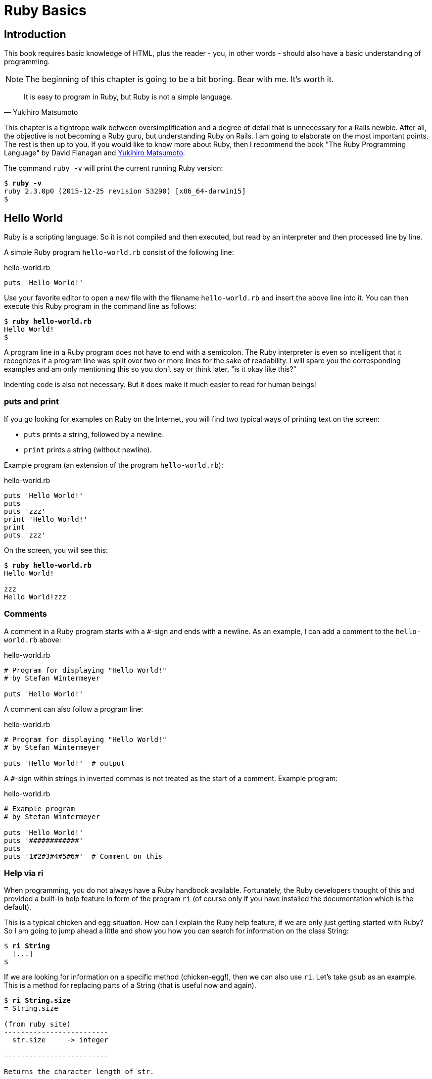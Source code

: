 [[ruby-basics]]
= Ruby Basics

[[introduction]]
== Introduction

This book requires basic knowledge of HTML, plus the reader - you, in
other words - should also have a basic understanding of programming.

NOTE: The beginning of this chapter is going to be a bit boring.
      Bear with me. It's worth it.

[quote, Yukihiro Matsumoto]
It is easy to program in Ruby, but Ruby is not a simple language.

This chapter is a tightrope walk between oversimplification and a degree
of detail that is unnecessary for a Rails newbie. After all, the
objective is not becoming a Ruby guru, but understanding Ruby on Rails.
I am going to elaborate on the most important points. The rest is then
up to you. If you would like to know more about Ruby, then I recommend
the book "The Ruby Programming Language" by David Flanagan and https://en.wikipedia.org/wiki/Yukihiro_Matsumoto[Yukihiro Matsumoto].

The command `ruby -v` will print the current running Ruby version:

[subs=+quotes]
----
$ **ruby -v**
ruby 2.3.0p0 (2015-12-25 revision 53290) [x86_64-darwin15]
$
----

[[hello-world]]
== Hello World

Ruby is a scripting language. So it is not compiled and then executed,
but read by an interpreter and then processed line by line.

A simple Ruby program `hello-world.rb` consist of the following line:

[source,ruby]
.hello-world.rb
----
puts 'Hello World!'
----

Use your favorite editor to open a new file with the filename
`hello-world.rb` and insert the above line into it. You can then execute
this Ruby program in the command line as follows:

[subs=+quotes]
----
$ **ruby hello-world.rb**
Hello World!
$
----

A program line in a Ruby program does not have to end with a semicolon.
The Ruby interpreter is even so intelligent that it recognizes if a
program line was split over two or more lines for the sake of
readability. I will spare you the corresponding examples and am only
mentioning this so you don't say or think later, "is it okay like this?"

Indenting code is also not necessary. But it does make it much easier to
read for human beings!

[[puts-and-print]]
=== puts and print

If you go looking for examples on Ruby on the Internet, you will find
two typical ways of printing text on the screen:

* `puts` prints a string, followed by a newline.
* `print` prints a string (without newline).

Example program (an extension of the program `hello-world.rb`):

[source,ruby]
.hello-world.rb
----
puts 'Hello World!'
puts
puts 'zzz'
print 'Hello World!'
print
puts 'zzz'
----

On the screen, you will see this:

[subs=+quotes]
----
$ **ruby hello-world.rb**
Hello World!

zzz
Hello World!zzz
----

[[comments]]
=== Comments

A comment in a Ruby program starts with a `#`-sign and ends with a
newline. As an example, I can add a comment to the `hello-world.rb`
above:

[source,ruby]
.hello-world.rb
----
# Program for displaying "Hello World!"
# by Stefan Wintermeyer

puts 'Hello World!'
----

A comment can also follow a program line:

[source,ruby]
.hello-world.rb
----
# Program for displaying "Hello World!"
# by Stefan Wintermeyer

puts 'Hello World!'  # output
----

A `#`-sign within strings in inverted commas is not treated as the start
of a comment. Example program:

[source,ruby]
.hello-world.rb
----
# Example program
# by Stefan Wintermeyer

puts 'Hello World!'
puts '############'
puts
puts '1#2#3#4#5#6#'  # Comment on this
----

[[help-via-ri]]
=== Help via ri

When programming, you do not always have a Ruby handbook available.
Fortunately, the Ruby developers thought of this and provided a built-in
help feature in form of the program `ri` (of course only if you have
installed the documentation which is the default).

This is a typical chicken and egg situation. How can I explain the Ruby
help feature, if we are only just getting started with Ruby? So I am
going to jump ahead a little and show you how you can search for
information on the class String:

[subs=+quotes]
----
$ **ri String**
  [...]
$
----

If we are looking for information on a specific method (chicken-egg!),
then we can also use `ri`. Let's take `gsub` as an example. This is a
method for replacing parts of a String (that is useful now and again).

[subs=+quotes]
----
$ **ri String.size**
= String.size

(from ruby site)
-------------------------
  str.size     -> integer

-------------------------

Returns the character length of str.
----

The program `ri` always prints the output in the pager program defined
by the shell (for example `less`). You can also use the command option
`-T` to output everything directly to STDOUT.

[[irb]]
irb
~~~

`irb` stands for **I**nteractive **R**u**b**y and is a kind of sandbox where
you can play around with Ruby at your leisure. `irb` is launched by
entering `irb` on the shell and ends if you enter `exit`.

An example is worth a thousand words:

[subs=+quotes]
----
$ **irb**
>> puts 'Hello World!'
Hello World!
=> nil
>> exit
$
----

NOTE: I use `IRB.conf[:PROMPT_MODE] = :SIMPLE` in my `.irbrc` config
      file to generate shorter irb output. You can do the same by
      using `irb --simple-prompt`.

[[ruby-is-object-oriented]]
== Ruby is Object-Oriented

Ruby only knows objects. Everything is an object (sounds almost like
Zen). Every object is an instance of a class. You can find out the class
of an object via the method `.class`.

An object in Ruby is encapsulated and can only be reached from the
outside via the methods of the corresponding object. What does this
mean? I cannot change any property of an object directly from the
outside. The corresponding object has to offer a method with which I can
do so.

[NOTE]
====
Please do not panic if you have no idea what a class and an
object is. I won't tell anyone and you can still work with
it just fine without worrying too much. This topic alone could
fill whole volumes. Roughly speaking, an object is a container
for something and a method changes something in that container.

Please go on reading and have a look at the examples. The puzzle
will gradually get clearer.
====

[[methods]]
=== Methods

In other programming languages, the terms you would use for Ruby methods
would be: functions, procedures, subroutines and of course methods.


[NOTE]
====
Here we go with the oversimplification. We can not compare non-Object
oriented programming languages with OO ones. Plus there are two kinds of
methods (class methods and instance methods). At this point, I do not
want to make it too complicated and am simply ignoring this "fine"
distinctions for now.
====

At this point you start looking for a good example, but all I can think
of are silly ones. The problem is the assumption that we are only
allowed to use knowledge that has already been described previously in
this book.

So let's assume that we use the following code sequence repeatedly (for
whatever reason):

[subs=+quotes]
----
$ **irb**
>> **puts 'Hello World!'**
Hello World!
=> nil
>> **puts 'Hello World!'**
Hello World!
=> nil
>> **puts 'Hello World!'**
Hello World!
=> nil
>> **exit**
$
----

So we want to output the string “Hello World!” three times in a row. As
this makes our daily work routine much longer, we are now going to
define a method (with the meaningless name `three\_times`), with which
this can all be done in one go.

IMPORTANT: Names of methods are always written in lower case.

[subs=+quotes]
----
$ **irb**
>> **def three_times**
>>   **puts 'Hello World!'**
>>   **puts 'Hello World!'**
>>   **puts 'Hello World!'**
>> **end**
=> :three_times
>> **three_times**
Hello World!
Hello World!
Hello World!
=> nil
>>
----

When defining a method, you can define required parameters and use them
within the method. This enables us to create a method to which we pass a
string as parameter and we can then output it three times.

[subs=+quotes]
----
>> **def three_times(value)**
>>   **puts value**
>>   **puts value**
>>   **puts value**
>> **end**
=> :three_times
>> **three_times('Hello World!')**
Hello World!
Hello World!
Hello World!
=> nil
>>
----

Incidentally, you can omit the brackets when calling the method.

[subs=+quotes]
----
>> **three_times 'Hello World!'**
Hello World!
Hello World!
Hello World!
=> nil
>>
----

[TIP]
====
Ruby gurus and would-be gurus are going to turn up their noses on the
subject of “unnecessary” brackets in your programs and will probably
pepper you with more or less stupid comments with comparisons to Java
and other programming languages.

There is one simple rule in the Ruby community: the fewer brackets, the
cooler you are! `;-)`

But you won't get a medal for using fewer brackets. Decide for yourself
what makes you happy.
====

If you do not specify a parameter with the above method, you will get
the error message: `wrong number of arguments (0 for 1)`:

[subs=+quotes]
----
>> **three_times**
ArgumentError: wrong number of arguments (0 for 1)
    from (irb):1:in `three_times'
    from (irb):6
    from /usr/local/bin/irb:11:in `<main>'
>> exit
$
----

You can give the variable `value` a default value and then you can also
call the method without parameter:

[subs=+quotes]
----
$ **irb**
>> **def three_times(value = 'blue')**
>>   **puts value**
>>   **puts value**
>>   **puts value**
>> **end**
=> :three_times
>> **three_times('Hello World!')**
Hello World!
Hello World!
Hello World!
=> nil
>> **three_times**
blue
blue
blue
=> nil
>> exit
----

[[classes]]
=== Classes

For now you can think of a class as a collection of methods. The name of
a class always starts with an upper case letter. Let's assume that the
method belongs to the new class `This_and_that`. It would then be
defined as follows in a Ruby program:

[source,ruby]
----
class This_and_that
  def three_times
    puts 'Hello World!'
    puts 'Hello World!'
    puts 'Hello World!'
  end
end
----

Let's play it through in `irb`:

[subs=+quotes]
----
$ **irb**
>> **class This_and_that**
>>   **def three_times**
>>     **puts 'Hello World!'**
>>     **puts 'Hello World!'**
>>     **puts 'Hello World!'**
>>   **end**
>> **end**
=> :three_times
>>
----

Now we try to call the method `three_times`:

[subs=+quotes]
----
>> **This_and_that.three_times**
NoMethodError: undefined method `three_times' for This_and_that:Class
  from (irb):8
  from /usr/local/bin/irb:11:in `<main>'
>>
----

This results in an error message, because `This_and_that` is a class
and not an instance. As we are working with instance methods, it only
works if we have first created a new object (a new instance) of the
class `This_and_that` with the class method new:

[subs=+quotes]
----
>> **abc = This_and_that.new**
=> #<This_and_that:0x007fc6f306bd70>
>> **abc.three_times**
Hello World!
Hello World!
Hello World!
=> nil
>> **exit**
$
----

I will explain the difference between instance and class methods in more
detail in xref:class-methods-and-instance-methods[the section called
"Class Methods and Instance Methods"]. Another chicken and egg problem.

[[private-methods]]
==== Private Methods

Quite often it makes sense to only call a method within its own class or
own instance. Such methods are referred to as private methods (as
opposed to public methods), and they are listed below the keyword
`private` within a class.

irb example:

[subs=+quotes]
----
$ **irb**
>> **class Example**
>>   **def a**
>>     **puts 'a'**
>>   **end**
>>   **private**
>>   **def b**
>>     **puts 'b'**
>>   **end**
>> **end**
=> :b
>> **abc = Example.new**
=> #<Example:0x007fbb3383b1e8>
>> **abc.a**
a
=> nil
>> **abc.b**
NoMethodError: private method `b' called for #<Example:0x007fbb3383b1e8>
  from (irb):13
  from /usr/local/bin/irb:11:in `<main>'
>> **exit**
$
----

[[method-initialize]]
==== Method initialize()

If a new instance is created (by calling the method new), the method
that is processed first and automatically is the method `initialize`.
The method is automatically a private method, even if it not listed
explicitly under `private`.

irb example:

[subs=+quotes]
----
$ **irb**
>> **class Room**
>>   **def initialize**
>>     **puts 'abc'**
>>   **end**
>> **end**
=> :initialize
>> **kitchen = Room.new**
abc
=> #<Room:0x007fba8b050350>
>> **exit**
$
----

The instance `kitchen` is created with `Room.new` and the method
initialize is processed automatically.

The method new accepts the parameters specified for the method
initialize:

[subs=+quotes]
----
$ **irb**
>> **class Example**
>>   **def initialize(value)**
>>     **puts value**
>>   **end**
>> **end**
=> :initialize
>> **abc = Example.new('Hello World!')**
Hello World!
=> #<Example:0x007f8389040088>
>> **exit**
$
----

[[return]]
==== return

`puts` is nice to demonstrate an example in this book but normally you
need a way to return the result of something. The `return` statement can
be used for that:

[subs=+quotes]
----
$ **irb**
>> **def area_of_a_circle(radius)**
>>   **pi = 3.14**
>>   **area = pi * radius * radius**
>>   **return area**
>> **end**
=> :area_of_a_circle
>> **area_of_a_circle(10)**
=> 314.0
>> **exit**
----

But it wouldn't be Ruby if you couldn't do it shorter. You can simply
skip return:

[subs=+quotes]
----
$ **irb**
>> **def area_of_a_circle(radius)**
>>   **pi = 3.14**
>>   **area = pi * radius * radius**
>>   **area**
>> **end**
=> :area_of_a_circle
>> **area_of_a_circle(10)**
=> 314.0
>> **exit**
----

You can actually even skip the last line because Ruby returns the value
of the last expression as a default:

[subs=+quotes]
----
$ **irb**
>> **def area_of_a_circle(radius)**
>>   **pi = 3.14**
>>   **area = pi * radius * radius**
>> **end**
=> :area_of_a_circle
>> **area_of_a_circle(10)**
=> 314.0
>> **exit**
----

`return` is sometimes useful to make a method easier to read. But you
don't have to use it in case you feel more comfortable with out.

[[inheritance]]
==== Inheritance

A class can inherit from another class. When defining the class, the
parent class must be added with a `<` (smaller than) sign:

[source,ruby]
----
class Example < ParentClass
----

Rails makes use of this approach very frequently (otherwise I would not
be bothering you with it).

In the following example, we define the class `Abc` and which contains
the methods `a`, `b` and `c`. Then we define a class `Abcd` and let it
inherit the class `Abc` and add a new method `d`. The new instances
`example1` and `example2` are created with the Class-Methods `new` and
show that `example2` has access to the methods `a`, `b`, `c` and `d` but
`example1` only to `a`, `b` and `c`.

[subs=+quotes]
----
$ **irb**
>> **class Abc**
>>   **def a**
>>     **'a'**
>>   **end**
>>   **def b**
>>     **'b'**
>>   **end**
>>   **def c**
>>     **'c'**
>>   **end**
>> **end**
=> :c
>> **class Abcd < Abc**
>>   **def d**
>>     **'d'**
>>   **end**
>> **end**
=> :d
>> **example1 = Abc.new**
=> #<Abc:0x007f827b958a30>
>> **example2 = Abcd.new**
=> #<Abcd:0x007f827b931610>
>> **example2.d**
=> "d"
>> **example2.a**
=> "a"
>> **example1.d**
NoMethodError: undefined method `d' for #<Abc:0x007fc73a0731c8>
    from (irb):19
    from /usr/local/bin/irb:11:in `<main>'
>> **example1.a**
=> "a"
>> **exit**
$
----

[TIP]
====
It is important to read the Error-Messages. They tell you what happened
and where to search for the problem. In this example Ruby said that
there is an `undefined method` for `#<Abc:0x007fb463023928>`. With that
information you know that the Class `Abc` is missing the method which
you were trying to use.
====

[[class-methods-and-instance-methods]]
==== Class Methods and Instance Methods

There are two important kinds of methods: class methods and instance
methods.

You now already know what a class it. And an instance of such a class is
created via the class method `new`. A class method can only be called in
connection with the class (for example, the method `new` is a class
method). An instance method is a method that only works with an
instance. So you cannot apply the method `new` to an instance.

Let's first try to call an instance method as class method:

[subs=+quotes]
----
$ **irb**
>> **class Knowledge**
>>   **def pi**
>>     **3.14**
>>   **end**
>> **end**
=> :pi
>> **Knowledge.pi**
NameError: uninitialized constant Knowledge
  from (irb):6
  from /usr/local/bin/irb:11:in `<main>'
----

So that does not work. Well, then let's create a new instance of the
class and try again:

[subs=+quotes]
----
>> **example = Knowledge.new**
=> #<Knowledge:0x007fce04039bf0>
>> **example.pi**
=> 3.14
>> **exit**
$
----

Now we just need to find out how to define a class method. Hardcore
Rails gurus would now whisk you away into the depths of the source code
and pick out examples from ActiveRecord. I will spare you this and
show an abstract example:

[subs=+quotes]
----
$ **irb**
>> **class Knowledge**
>>   **def self.pi**
>>     **3.14**
>>   **end**
>> **end**
=> :pi
>> **Knowledge.pi**
=> 3.14
>>
----

And the proof to the contrary:

[subs=+quotes]
----
>> **example = Knowledge.new**
=> #<Knowledge:0x007ffda3050980>
>> **example.pi**
NoMethodError: undefined method `pi' for #<Knowledge:0x007ffda3050980>
  from (irb):7
  from /usr/local/bin/irb:11:in `<main>'
>> **exit**
$
----

There are different notations for defining class methods. The two most
common ones are `self.xyz` and `class << self`:

[source,ruby]
----
# Variant 1
# with self.xyz
#
class Knowledge
  def self.pi
    3.14
  end
end
----

[source,ruby]
----
# Variant 2
# with class << self
#
class Knowledge
  class << self
    def pi
      3.14
    end
  end
end
----

The result is always the same.

Of course you can use the same method name for a class and an instance
method. Obviously that doesn't make code easier to understand. Here is
an example with `pi` as a class and an instance method:

[subs=+quotes]
----
$ **irb**
>> **class Knowledge**
>>   **def pi**
>>     **3.14**
>>   **end**
>>   **def self.pi**
>>     **3.14159265359**
>>   **end**
>> **end**
=> :pi
>> **Knowledge.pi**
=> 3.14159265359
>> **example = Knowledge.new**
=> #<Knowledge:0x007fa5c28890b8>
>> **example.pi**
=> 3.14
>> **exit**
$
----

[[list-of-all-instance-methods]]
==== List of All Instance Methods

You can read out all defined methods for a class with the method
`instance_methods`. We try it out with the class `Knowledge` (first we
create it once again in the irb):

[subs=+quotes]
----
$ **irb**
>> **class Knowledge**
>>   **def pi**
>>     **3.14**
>>   **end**
>> **end**
=> :pi
>> **Knowledge.instance_methods**
=> [:pi, :instance_of?, :public_send, :instance_variable_get, :instance_variable_set, :instance_variable_defined?, :remove_instance_variable, :private_methods, :kind_of?,
:instance_variables, :tap, :is_a?, :extend, :define_singleton_method, :to_enum, :enum_for, :<=>, :===, :=~, :!~, :eql?, :respond_to?,
:freeze, :inspect, :display, :send, :object_id, :to_s, :method, :public_method, :singleton_method, :nil?, :hash, :class,
:singleton_class, :clone, :dup, :itself, :taint, :tainted?,
:untaint, :untrust, :trust, :untrusted?, :methods,
:protected_methods, :frozen?, :public_methods, :singleton_methods,
:!, :==, :!=, :__send__, :equal?, :instance_eval, :instance_exec,
:__id__]
>>
----

But that is much more than we have defined! Why? It's because Ruby gives
every new class a basic set of methods by default. If we only want to
list the methods that we have defined, then we can do it like this:

[subs=+quotes]
----
>> **Knowledge.instance_methods(false)**
=> [:pi]
>> **exit**
$
----

[[variables]]
== Variables

You already know that everything in Ruby is an object. So a variable
must also be an object.

[[naming-conventions]]
=== Naming Conventions

Normal variables are written in lower case. Constants start with an
upper case letter.

A constant can also be overwritten with a new value in Ruby 2.3
(but you will get a warning message). So please do not rely on the
constancy of a constant.

[subs=+quotes]
----
$ **irb**
>> **Pi = 3.14**
=> 3.14
>> **Pi = 123**
(irb):2: warning: already initialized constant Pi
(irb):1: warning: previous definition of Pi was here
=> 123
>> **puts Pi**
123
=> nil
>> **exit**
----

You are on the safe side if you are using only ASCII symbols. But with
Ruby 2.3 and the right encoding, you could also use special characters
(for example German umlauts) more or less without any problems in a
variable name. But if you want to be polite towards other programmers
who probably do not have those characters directly available on their
keyboards, it is better to stick to pure ASCII.

[[strings]]
=== Strings

Let's experiment a little bit in the `irb`. The method `.class` tells us
which class we are dealing with.

[subs=+quotes]
----
$ **irb**
>> **a = 'First test'**
=> "First test"
>> **a.class**
=> String
----

That was easy. As you can see, Ruby “automagically” creates an object of
the class `String`. We could also do this by explicitly calling the
method `new`:

[subs=+quotes]
----
>> **b = String.new('Second test')**
=> "Second test"
>> **b.class**
=> String
----

If we call `String.new` without a parameter, this also creates an object
of the class `String`. But it is an empty String:

[subs=+quotes]
----
>> **c = String.new**
=> ""
>> **c.class**
=> String
>> **exit**
$
----

[[single-and-double-quotations-marks]]
==== Single and Double Quotations Marks

Strings can be defined either in single quotes or double quotes.

NOTE: If we mention single or double quotation marks in the
      context of strings, we do not mean typographically correct
      curly quotation marks (see http://en.wikipedia.org/wiki/Quotation_mark[wikipedia.org/wiki/Quotation_mark]), but the ASCII symbols referred to as _apostrophe_ (`'`) or _quotation mark_(`"`).

There is a special feature for the double quotes: you can integrate
expressions with the construct `#{}`. The result is then automatically
inserted in the corresponding place in the string.

Example:

[subs=+quotes]
----
$ **irb**
>> **a = 'blue'**
=> "blue"
>> **b = "Color: #{a}"**
=> "Color: blue"
>> **b.class**
=> String
>> **exit**
$
----

If the result of the expression is not a string, Ruby tries to apply the
method `to_s` in order to convert the value of the object into a string.

[[integers]]
=== Integers

[[fixnum-and-bignum]]
==== Fixnum and Bignum

`Fixnum` and `Bignum` are `Integer` classes. A `Fixnum` is an `Integer`
that can be saved in a `Word`. If a `Fixnum` gets bigger, it
automatically becomes a `Bignum`. Here is an example where a becomes
larger and by that becomes a `Bignum`.

[subs=+quotes]
----
$ **irb**
>> **20.class**
=> Fixnum
>> **a = 20**
=> 20
>> **a.class**
=> Fixnum
>> **a = a * 5555555555**
=> 111111111100
>> **a.class**
=> Fixnum
>> **a = a * 5555555555**
=> 617283950493827160500
>> **a.class**
=> Bignum
>> **exit**
$
----

[[floats]]
==== Floats

`Float` is a class for real numbers (“floating point numbers”). The
decimal separator is a point.

[subs=+quotes]
----
$ **irb**
>> **a = 20.424**
=> 20.424
>> **a.class**
=> Float
>> **42.2.class**
=> Float
>> **exit**
$
----

[[simple-calculations]]
==== Simple Calculations

Adding two integers will result in an integer. Adding an integer and a float will result in a float:

[subs=+quotes]
----
$ **irb**
>> **a = 10**
=> 10
>> **b = 23**
=> 23
>> **a + b**
=> 33
>> **(a + b).class**
=> Fixnum
>> **(a + 3.14).class**
=> Float
>> **exit**
----

[[boolean-values-and-nil]]
=== Boolean Values and nil

For boolean values (`true` and `false`) and for `nil` (no value) there
are separate classes:

[subs=+quotes]
----
$ **irb**
>> **true.class**
=> TrueClass
>> **false.class**
=> FalseClass
>> **nil.class**
=> NilClass
>> **exit**
$
----

`nil` (no value) is, by the way, the contraction of the Latin word
_nihil_ (nothing) or, if you look at it in terms of programming history,
the term derives from “_not in list_” from the legacy of the programming
language Lisp (the name is an acronym of _List Processing_).

[[scope-of-variables]]
=== Scope of Variables

Variables have a different scope (or “reach”) within the Ruby
application and therefore also within a Ruby on Rails application.

IMPORTANT: You need to keep this scope in mind while programming.
           Otherwise you can end up with odd effects.

[[local-variables-aaa-or-_aaa]]
==== Local Variables (`aaa` or `_aaa`)

Local variables either start with a lower case letter or an underscore
(`_`). Their scope is limited to the current environment (for example
the current method). The following example defines two methods which use
the same local variable radius. Because they are local they don't
interact with each other:

[subs=+quotes]
----
$ **irb**
>> **def area(radius)**
>> **  3.14 * radius * radius**
>> **end**
=> :area
>> **def circumference(radius)**
>> **  2 * 3.14 * radius**
>> **end**
=> :circumference
>> **area(10)**
=> 314.0
>> **circumference(1)**
=> 6.28
>> **exit**
$
----

[[global-variables-aaa]]
==== Global Variables (`$aaa`)

A global variable starts with a `$`-sign and is accessible in the entire
programm. Example:

[subs=+quotes]
----
$ **irb**
>> **$value = 10**
=> 10
>> **puts $value**
10
=> nil
>> **def example**
>>   **$value = 20**
>> **end**
=> :example
>> **puts $value**
10
=> nil
>> **example**
=> 20
>> **puts $value**
20
=> nil
>> **exit**
$
----

Global variables are used very rarely! You wouldn't harm yourself by
forgetting that they exist right now.

[[instance-variables-aaa]]
==== Instance Variables (`@aaa`)

Instance variables (“*A*ttributes”, hence the `@`) only apply within a
class, but everywhere in it – a mini version of global variables, so to
speak. Unlike global variables, you will find instance variables all
over the place in a Rails application. Let's tackle them in form of an
example program with the name `color.rb`:

[source,ruby]
.color.rb
----
class Wall
  def initialize
    @color = 'white'
  end

  def color
    @color
  end

  def paint_it(value)
    @color = value
  end
end

my_wall = Wall.new
puts my_wall.color

my_wall.paint_it('red')
puts my_wall.color
----

If you start this program, the following output will appear:

[subs=+quotes]
----
$ **ruby color.rb**
white
red
$
----

In the method `initialize` we set the instance variable `@color` to the
value “white”. The method `paint_it(value)` changes this instance
variable.

With the method `color` we can access the value of `@color` outside of
the instance. This kind of method is called a setter method.

[[methods-once-again]]
== Methods Once Again

In order to keep the amount of chicken and egg problems in this chapter
at a manageable level, we need to go back to the topic Methods and
combine what we have learned so far.

[[getters-and-setters]]
=== Getters and Setters

As instance variables (“attributes”) only exist
within the relevant instance, you always need to write a “getter” method
for exporting such a variable. If we define a class `Room` that has the
instance variables `@doors` and `@windows` (for the number of doors and
windows in the room), then we can create the getter methods `doors` und
`windows` (example program `room.rb`):

[source,ruby]
.room.rb
----
class Room
  def initialize
    @doors  = 1
    @windows = 1
  end

  def doors
    @doors
  end

  def windows
    @windows
  end
end

kitchen = Room.new

puts "D: #{kitchen.doors}"
puts "W: #{kitchen.windows}"
----

The execution of the program:

[subs=+quotes]
----
$ **ruby room.rb**
D: 1
W: 1
$
----

As this scenario – wanting to simply return a value in identical form –
is so common, there is already a ready-made getter method for it with
the name `attr_reader`, which you would apply as follows in the program
`room.rb`:

[source,ruby]
.room.rb
----
class Room
  def initialize
    @doors  = 1
    @windows = 1
  end

  attr_reader :doors, :windows
end

kitchen = Room.new

puts "D: #{kitchen.doors}"
puts "W: #{kitchen.windows}"
----

`attr_reader` is a method which is called on the `Room` class. That is
the reason why we use Symbols (e.g. `:doors` and `:windows`) instead of
variables (e.g. `@doors` and `@windows`) as parameter.

NOTE: `attr_reader` is a good example for meta programming in Ruby.
      When working with Rails, you will frequently come across meta
      programming and be grateful for how it works automagically.

If you want to change the number of doors or windows from the outside,
you need a “setter” method. It can be implemented as follows:

[source,ruby]
.room.rb
----
class Room
  def initialize
    @doors  = 1
    @windows = 1
  end

  attr_reader :doors, :windows

  def doors=(value)
    @doors = value
  end

  def windows=(value)
    @windows = value
  end
end

kitchen = Room.new

kitchen.windows = 2

puts "D: #{kitchen.doors}"
puts "W: #{kitchen.windows}"
----

The corresponding output is this:

[subs=+quotes]
----
$ **ruby room.rb**
D: 1
W: 2
$
----

As you can probably imagine, there is of course also a ready-made and
easier way of doing this. Via the setter method `attr_writer` you can
simplify the code of `room.rb` further:

[source,ruby]
.room.rb
----
class Room
  def initialize
    @doors  = 1
    @windows = 1
  end

  attr_reader :doors, :windows
  attr_writer :doors, :windows
end

kitchen = Room.new

kitchen.windows = 2

puts "D: #{kitchen.doors}"
puts "W: #{kitchen.windows}"
----

And (who would have thought!) there is even a method `attr_accessor`
that combines getters and setters. The code for `room.rb` would then
look like this:

[source,ruby]
.room.rb
----
class Room
  def initialize
    @doors  = 1
    @windows = 1
  end

  attr_accessor :doors, :windows
end


kitchen = Room.new

kitchen.windows = 2

puts "D: #{kitchen.doors}"
puts "W: #{kitchen.windows}"
----

[[built-in-methods-for-string]]
=== Built-In Methods for String

Most classes already come with a bundle of very useful methods. These
methods are always written after the relevant object, separated by a
point.

Here are a few examples for methods of the class `String`.

[subs=+quotes]
----
$ **irb**
>> **a = 'A dog'**
=> "A dog"
>> **a.class**
=> String
>> **a.size**
=> 5
>> **a.downcase**
=> "a dog"
>> **a.upcase**
=> "A DOG"
>> **a.reverse**
=> "god A"
>> **exit**
$
----

With `instance_methods(false)` you can get a list of the build in
methods:

[subs=+quotes]
----
$ **irb**
>> **String.instance_methods(false)**
=> [:<=>, :==, :===, :eql?, :hash, :casecmp, :+, :*, :%, :[], :[]=, :insert, :length,
:size, :bytesize, :empty?, :=~, :match, :succ, :succ!, :next, :next!, :upto, :index,
:rindex, :replace, :clear, :chr, :getbyte, :setbyte, :byteslice, :scrub, :scrub!,
:freeze, :to_i, :to_f, :to_s, :to_str, :inspect, :dump, :upcase, :downcase,
:capitalize, :swapcase, :upcase!, :downcase!, :capitalize!, :swapcase!, :hex, :oct,
:split, :lines, :bytes, :chars, :codepoints, :reverse, :reverse!, :concat, :<<,
:prepend, :crypt, :intern, :to_sym, :ord, :include?, :start_with?, :end_with?,
:scan, :ljust, :rjust, :center, :sub, :gsub, :chop, :chomp, :strip, :lstrip, :rstrip,
:sub!, :gsub!, :chop!, :chomp!, :strip!, :lstrip!, :rstrip!, :tr, :tr_s, :delete,
:squeeze, :count, :tr!, :tr_s!, :delete!, :squeeze!, :each_line, :each_byte,
:each_char, :each_codepoint, :sum, :slice, :slice!, :partition, :rpartition,
:encoding, :force_encoding, :b, :valid_encoding?, :ascii_only?, :unpack, :encode,
:encode!, :to_r, :to_c, :unicode_normalize, :unicode_normalize!, :unicode_normalized?]
>> **exit**
$
----

If you are not sure what one of these methods does you can use `ri` to
look it up:

[subs=+quotes]
----
$ **ri String.size**
= String.size

(from ruby site)
--------------------------
  str.size     -> integer

--------------------------

Returns the character length of str.
----

[[method-chaining]]
=== Method Chaining

You may not think of it straight away, but once you have got used to
working with Ruby, then it makes perfect sense (and is perfectly
logical) to chain different methods.

[subs=+quotes]
----
$ **irb**
>> **a = 'A dog'**
=> "A dog"
>> **a.upcase.reverse**
=> "GOD A"
>> **exit**
$
----

[[converting-from-one-to-the-other-casting]]
=== Converting from One to the Other: Casting

There is a whole range of useful instance methods for converting
(“casting”) objects from one class to another. First, let's use the
method `.to_s` to convert a `Fixnum` to a `String`.

[subs=+quotes]
----
$ **irb**
>> **a = 10**
=> 10
>> **a.class**
=> Fixnum
>> **b = a.to_s**
=> "10"
>> **b.class**
=> String
>> **exit**
$
----

NOTE: Incidentally, that is exactly what `puts` does if you use `puts`
      to output a `Fixnum` or a `Float` (for non-strings, it simply
      implicitly adds the method `.to_s` and outputs the result).

Now we use the method `.to_i` to change a `Float` to a `Fixnum`.

[subs=+quotes]
----
$ **irb**
>> **c = 10.0**
=> 10.0
>> **c.class**
=> Float
>> **d = c.to_i**
=> 10
>> **d.class**
=> Fixnum
>> **exit**
$
----

[[method-to_s-for-your-own-classes]]
=== Method `to_s` for Your Own Classes

Integrating a `to_s` method is often useful. Then you can simply
output a corresponding object via `puts` (`puts` automatically outputs
an object via the method `to_s`).

Here is an example:

[subs=+quotes]
----
$ **irb**
>> **class Person**
>>   **def initialize(first_name, last_name)**
>>     **@first_name = first_name**
>>     **@last_name = last_name**
>>   **end**
>>   **def to_s**
>>     **"#{@first_name} #{@last_name}"**
>>   **end**
>> **end**
=> :to_s
>> **person1 = Person.new('Stefan', 'Wintermeyer')**
=> #<Person:0x007ffeaa84af98 @first_name="Stefan", @last_name="Wintermeyer">
>> **puts person1**
Stefan Wintermeyer
=> nil
>> **exit**
$
----

[[is-a-method]]
=== Is `+` a Method?

Why is there also a plus symbol in the list of methods for String? Let's
find out by looking it up in `ri`:

[subs=+quotes]
----
$ **ri -T String.+**
String.+

(from ruby site)
--------------------------------
  str + other_str   -> new_str

--------------------------------

Concatenation---Returns a new String containing other_str
concatenated to str.

  "Hello from " + self.to_s   #=> "Hello from main"
----

hmmm ... Let's see what it says for `Fixnum`:

[subs=+quotes]
----
$ **ri -T Fixnum.+**
Fixnum.+

(from ruby site)
-----------------------------------
  fix + numeric  ->  numeric_result

-----------------------------------

Performs addition: the class of the resulting object depends on the class of
numeric and on the magnitude of the result.
----

Let's have a go and play around with this in `irb`. So we should be able
to add the `+` to an object, just as any other method, separated by a dot
and add the second number in brackets as parameter:

[subs=+quotes]
----
$ **irb**
>> **10 + 10**
=> 20
>> **10+10**
=> 20
>> **10.+10**
=> 20
>> **10.+(10)**
=> 20
>> **exit**
$
----

Aha! The plus symbol is indeed a method, and this method takes the next
value as parameter. Really we should put this value in brackets, but
thanks to Ruby's well thought-out syntax this is not necessary.

[[can-i-overwrite-the-method]]
==== Can I Overwrite the Method `+`?

Yes, you can overwrite any method. Logically, this does not make much
sense for methods such as `+`, unless you want to drive your fellow
programmers mad. I am going to show you a little demo in `irb` so you
will believe me.

The aim is overwriting the method `+` for `Fixnum`. We want the result
of every addition to be the number 42.

[subs=+quotes]
----
$ **irb**
>> **10 + 10**
=> 20
>> **class Fixnum**
>>   **def +(name, *args, &blk)**
>>     **42**
>>   **end**
>> **end**
=> :+
>> **10 + 10**
=> 42
>> **exit**
$
----

First we perform a normal addition. Than we redefine the method `+` for
the class `Fixnum`, and after that we do the calculation again. But this
time, with different results.

[[if-condition]]
== if-Condition

An abstract `if`-condition looks like this:

[source,ruby]
----
if expression
  program
end
----

The program between the expression and `end` is executed if the result
of the expression is not `false` and not `nil`.

[NOTE]
====
You can also use a `then` after the expression:

[source,ruby]
----
if expression then
  program
end
----
====

The construct for a simple `if`-branch in a Ruby program looks like the
following example program:

[source,ruby]
----
a = 10

if a == 10
  puts 'a is 10'
end
----

IMPORTANT: The `==` is used to compare two values.
           Please don't mix it up with the single `=`.

You can try an _expression_ really well in `irb`:

[subs=+quotes]
----
$ **irb**
>> **a = 10**
=> 10
>> **a == 10**
=> true
>> **exit**
$
----

[[shorthand]]
=== Shorthand

A frequently used shorthand notation of an `if`-condition can be found
in the following code:

[source,ruby]
----
a = 10

# long version
#
if a == 10
  puts 'a is 10'
end

# short version
#
puts 'a is 10' if a == 10
----

[[else]]
=== else

You can probably imagine how this works, but for the sake of
completeness, here is a little example:

[source,ruby]
----
a = 10

if a == 10
  puts 'a is 10'
else
  puts 'a is not 10'
end
----

[[elsif]]
=== elsif

Again, most programmers will know what this is all about. Example:

[source,ruby]
----
a = 10

if a == 10
  puts 'a is 10'
elsif a == 20
  puts 'a is 20'
end
----

[[loops]]
== Loops

There are different ways of implementing loops in Ruby. The iterator
variation is used particularly often in the Rails environment.

[[while-and-until]]
=== while and until

An abstract while loop looks like this:

[source,ruby]
----
while expression do
  program
end
----

[NOTE]
====
The `do` that follows the `expression` is optional. Often you will also
see this:

[source,ruby]
----
while expression
  program
end
----
====

Here is an `irb` example:

[subs=+quotes]
----
$ **irb**
>> **i = 0**
=> 0
>> **while i < 3 do**
?>   **puts i**
>>   **i = i + 1**
>> **end**
0
1
2
=> nil
>> **exit**
$
----

`Until` loops are built similarly:

[source,ruby]
----
until expression
  program
ends
----

Again, here is the corresponding `irb` example:

[subs=+quotes]
----
$ **irb**
>> **i = 5**
=> 5
>> **until i == 0**
>>   **i = i - 1**
>>   **puts i**
>> **end**
4
3
2
1
0
=> nil
>> **exit**
$
----

[[blocks-and-iterators]]
=== Blocks and Iterators

“Block” and “iterator” are some of the favorite words of many Ruby
programmers. Now I am going to show you why.

In the loop

[source,ruby]
----
5.times { |i| puts i }
----

`i` is the iterator and `puts i` is the block.

You can also express the whole thing in the following syntax:

[source,ruby]
----
5.times do |i|
  puts i
end
----

[[iterators]]
==== Iterators

Iterators are just a specific type of method. As you probably know, the
word “_iterate_” means to repeat something. For example, the class
Fixnum has the iterator times() Rubytimes. Let's see what help `ri`
offers us:

[subs=+quotes]
----
$ **ri -T Fixnum.times**
Fixnum.times

(from ruby site)
Implementation from Integer
-------------------------------------------
  int.times {|i| block }  ->  self
  int.times               ->  an_enumerator
-------------------------------------------

Iterates block int times, passing in values from zero to int -
1.

If no block is given, an enumerator is returned instead.

  5.times do |i|
    print i, " "
  end

produces:

  0 1 2 3 4
----

And it also gives a nice example that we are going to try out in irb:

[subs=+quotes]
----
$ **irb**
>> **5.times do |i|**
?>   **puts i**
>> **end**
0
1
2
3
4
=> 5
>> **exit**
$
----

There is also a single-line notation for small blocks:

[subs=+quotes]
----
$ **irb**
>> **5.times { |i| puts i }**
0
1
2
3
4
=> 5
>> **exit**
$
----

By the way, an iterator does not necessarily have to pass a variable to
the block:

[subs=+quotes]
----
$ **irb**
>> **5.times { puts 'example' }**
example
example
example
example
example
=> 5
>> exit
$
----

[[blocks]]
==== Blocks

A block is the code that is triggered by an iterator. In the block, you
have access to the local variable(s) passed by the iterator.

[[method-upto]]
==== Method upto

Apart from `times` there is also the method `upto`, for easily
implementing a loop. `ri` offers a nice example for this, too:

[subs=+quotes]
----
$ **ri -T Fixnum.upto**
Fixnum.upto

(from ruby site)
Implementation from Integer
-------------------------------------------------
  int.upto(limit) {|i| block }  ->  self
  int.upto(limit)               ->  an_enumerator
-------------------------------------------------

Iterates block, passing in integer values from int up to and
including limit.

If no block is given, an enumerator is returned instead.

  5.upto(10) { |i| print i, " " }

produces:

  5 6 7 8 9 10
----

[[arrays-and-hashes]]
== Arrays and Hashes

As in many programming languages, _arrays_ and _hashes_ are popular
structures in Ruby for storing data.

[[arrays]]
=== Arrays

An array is a list of objects. Let's play around in `irb:`

[subs=+quotes]
----
$ **irb**
>> **a = [1,2,3,4,5]**
=> [1, 2, 3, 4, 5]
>> **a.class**
=> Array
>> **exit**
$
----

That is simple and easy to understand.

Let's see if it also works with strings in the array:

[subs=+quotes]
----
$ **irb**
>> **a = ['Test', 'Banana', 'blue']**
=> ["Test", "Banana", "blue"]
>> **a.class**
=> Array
>> **a[1]**
=> "Banana"
>> **a[1].class**
=> String
>> **exit**
$
----

That also works.

So all that's missing now is an array with a mixture of both. Obviously
that will work, too, because the array stores objects and it does not
matter which kind of objects they are (i.e. `String`, `Fixnum`, `Float`,
...). But a little test can't hurt:

[subs=+quotes]
----
$ **irb**
>> **a = [1, 2.2, 'House', nil]**
=> [1, 2.2, "House", nil]
>> **a.class**
=> Array
>> **a[0]**
=> 1
>> **a[0].class**
=> Fixnum
>> **a[2]**
=> "House"
>> **a[2].class**
=> String
>> **exit**
$
----

Arrays can also be created via the method `new` (like
any class). Individual new elements can then be added at the end of an
array via the method `<<`. Here is the corresponding example:

[subs=+quotes]
----
$ **irb**
>> **a = Array.new**
=> []
>> **a << 'first item'**
=> ["first item"]
>> **a << 'second item'**
=> ["first item", "second item"]
>> **exit**
$
----

[[iterator-each]]
==== Iterator `each`

You can work your way through an array piece by piece via the method
`each`. Example:

[subs=+quotes]
----
$ **irb**
>> **cart = ['eggs', 'butter']**
=> ["eggs", "butter"]
>> **cart.each do |item|**
?>   **puts item**
>> **end**
eggs
butter
=> ["eggs", "butter"]
>> **exit**
$
----

Once more, `ri` provides help and an example in case you forget how to
use each:

[subs=+quotes]
----
$ **ri -T Array.each**
Array.each

(from ruby site)

  ary.each {|item| block }   -> ary
  ary.each                   -> an_enumerator

Calls block once for each element in self, passing that element
as a parameter.

If no block is given, an enumerator is returned instead.

  a = [ "a", "b", "c" ]
  a.each {|x| print x, " -- " }

produces:

  a -- b -- c --
----

[[hashes]]
=== Hashes

A _Hash_ is a list of _key/value pairs_. Here is an example with
strings as keys:

[subs=+quotes]
----
$ **irb**
>> **prices = { 'egg' => 0.1, 'butter' => 0.99 }**
=> {"egg"=>0.1, "butter"=>0.99}
>> **prices['egg']**
=> 0.1
>> **prices.count**
=> 2
>> **exit**
$
----

Of course, hashes can store not just strings as objects in the values,
but - as with arrays - also classes that you define yourself (see
xref:arrays[the section called "Arrays"]).

[[symbols]]
==== Symbols

_Symbols_ are a strange concept and difficult to explain. But they are
very useful and used frequently, amongst others with hashes. Normally,
variables always create new objects:

[subs=+quotes]
----
$ **irb**
>> **a = 'Example 1'**
=> "Example 1"
>> **a.object_id**
=> 70124141350360
>> **a = 'Example 2'**
=> "Example 2"
>> **a.object_id**
=> 70124141316700
>> **exit**
$
----

In both cases, we have the variable `a`, but object ID is different. We
could carry on in this way indefinitely. Each time, it would generate a
different object ID and therefore a new object. In principle, this is no
big deal and entirely logical in terms of object orientation. But it is
also rather a waste of memory space.

A symbol is defined by a colon before the name and cannot store any
values itself, but it always has the same object ID, so it is very well
suited to be a _key_:

[subs=+quotes]
----
$ **irb**
>> **:a.class**
=> Symbol
>> **:a.object_id**
=> 702428
>> **exit**
$
----

Let's do another little experiment to make the difference clearer. We
use a string object with the content “`white`” three times in a row and
then the symbol `:white` three times in a row. For `"white"`, a new
object is created each time. For the symbol `:white`, only the first
time:

[subs=+quotes]
----
$ **irb**
>> **'white'.object_id**
=> 70342874305700
>> **'white'.object_id**
=> 70342874300640
>> **'white'.object_id**
=> 70342874271720
>> **:white.object_id**
=> 1088668
>> **:white.object_id**
=> 1088668
>> **:white.object_id**
=> 1088668
>> **exit**
$
----

Using symbols as key for hashes is much more memory efficient:

[subs=+quotes]
----
$ **irb**
>> **colors = { black: '#000000', white: '#FFFFFF' }**
=> {:black=>"#000000", :white=>"#FFFFFF"}
>> **puts colors[:white]**
#FFFFFF
=> nil
>> **exit**
$
----

You will frequently see symbols in Rails. If you want to find out more
about symbols, go to the help page about the class Symbol via
`ri Symbol`.

[[iterator-each-1]]
==== Iterator each

With the method `each` you can work your way through a `Hash` step by
step. Example:

[subs=+quotes]
----
$ **irb**
>> **colors = {black: '#000000', white: '#FFFFFF' }**
=> {:black=>"#000000", :white=>"#FFFFFF"}
>> **colors.each do |key, value|**
?>   **puts "#{key} #{value}"**
>> **end**
black #000000
white #FFFFFF
=> {:black=>"#000000", :white=>"#FFFFFF"}
>> **exit**
$
----

Again, `ri` offers help and an example, in case you cannot remember one
day how to use each:

[subs=+quotes]
----
$ **ri -T Hash.each**
Hash.each

(from ruby site)

  hsh.each      {| key, value | block } -> hsh
  hsh.each_pair {| key, value | block } -> hsh
  hsh.each                              -> an_enumerator
  hsh.each_pair                         -> an_enumerator

Calls block once for each key in hash, passing the key-value pair
as parameters.

If no block is given, an enumerator is returned instead.

  h = { "a" => 100, "b" => 200 }
  h.each {|key, value| puts "#{key} is #{value}" }

produces:

  a is 100
  b is 200
----

[[range]]
== Range

The class Range represents an interval. The start and end points of the
interval are defined enclosed in normal brackets and separated by two
dots in between them. Here is an example in which we use a range like an
iterator with each:

[subs=+quotes]
----
$ **irb**
>> **(0..3)**
=> 0..3
>> **(0..3).class**
=> Range
>> **(0..3).each do |i|**
?>   **puts i**
>> **end**
0
1
2
3
=> 0..3
>>
----

Via the method `to_a` you can generate an array from a `Range`:

[subs=+quotes]
----
>> **(0..3).to_a**
=> [0, 1, 2, 3]
>>
----

A range can be generated from objects of any type. Important is only
that the objects can be compared via `<=>` and use the method `succ` for
counting on to the next value. So you can also use `Range` to represent
letters:

[subs=+quotes]
----
>> **('a'..'h').to_a**
=> ["a", "b", "c", "d", "e", "f", "g", "h"]
>>
----

As alternative notation, you may sometimes come across `Range.new()`. In
this case, the start and end points are not separated by two dots, but
by a comma. This is what it looks like:

[subs=+quotes]
----
>> **(0..3) == Range.new(0,3)**
=> true
>> **exit**
$
----
